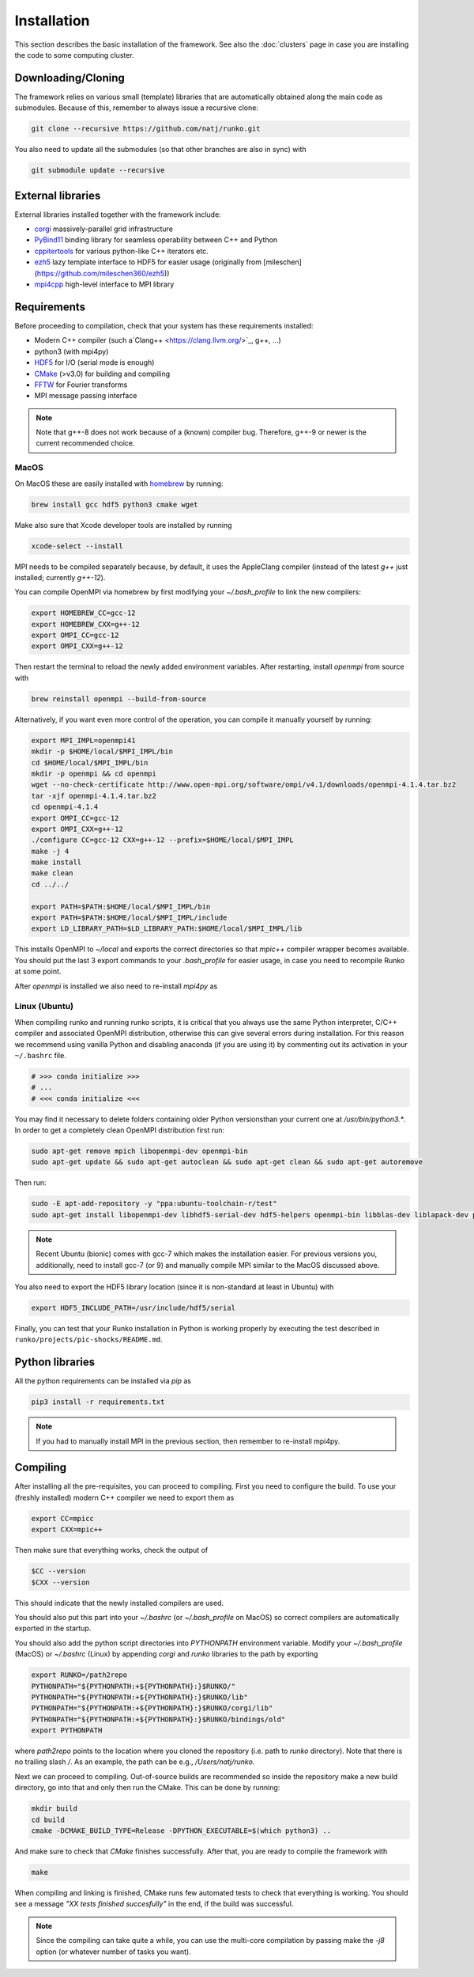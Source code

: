 Installation
############

This section describes the basic installation of the framework. See also the :doc:`clusters` page in case you are installing the code to some computing cluster.


Downloading/Cloning
===================

The framework relies on various small (template) libraries that are automatically obtained along the main code as submodules. Because of this, remember to always issue a recursive clone:

.. code-block:: bash

   git clone --recursive https://github.com/natj/runko.git

You also need to update all the submodules (so that other branches are also in sync) with

.. code-block:: bash

   git submodule update --recursive

External libraries
==================

External libraries installed together with the framework include:

* `corgi <https://github.com/natj/corgi>`_ massively-parallel grid infrastructure
* `PyBind11 <https://github.com/pybind/pybind11>`_ binding library for seamless operability between C++ and Python
* `cppitertools <https://github.com/ryanhaining/cppitertools>`_ for various python-like C++ iterators etc.
* `ezh5 <https://github.com/natj/ezh5>`_ lazy template interface to HDF5 for easier usage (originally from [mileschen](https://github.com/mileschen360/ezh5))
* `mpi4cpp <https://github.com/natj/mpi4cpp>`_ high-level interface to MPI library


Requirements
============

Before proceeding to compilation, check that your system has these requirements installed:

* Modern C++ compiler (such a`Clang++ <https://clang.llvm.org/>`_, g++, ...)
* python3 (with mpi4py)
* `HDF5 <https://support.hdfgroup.org/HDF5/>`_ for I/O (serial mode is enough)
* `CMake <https://cmake.org/>`_ (>v3.0) for building and compiling
* `FFTW <http://www.fftw.org/>`_ for Fourier transforms
* MPI message passing interface


.. note::

    Note that g++-8 does not work because of a (known) compiler bug. Therefore, g++-9 or newer is the current recommended choice.



MacOS
-----

On MacOS these are easily installed with `homebrew <https://brew.sh/>`_ by running:

.. code-block:: bash

   brew install gcc hdf5 python3 cmake wget


Make also sure that Xcode developer tools are installed by running

.. code-block:: bash

   xcode-select --install


MPI needs to be compiled separately because, by default, it uses the AppleClang compiler (instead of the latest `g++` just installed; currently `g++-12`). 

You can compile OpenMPI via homebrew by first modifying your `~/.bash_profile` to link the new compilers:

.. code-block:: bash

   export HOMEBREW_CC=gcc-12
   export HOMEBREW_CXX=g++-12
   export OMPI_CC=gcc-12
   export OMPI_CXX=g++-12

Then restart the terminal to reload the newly added environment variables. After restarting, install `openmpi` from source with

.. code-block:: bash

    brew reinstall openmpi --build-from-source



Alternatively, if you want even more control of the operation, you can compile it manually yourself by running:

.. code-block:: bash

   export MPI_IMPL=openmpi41
   mkdir -p $HOME/local/$MPI_IMPL/bin
   cd $HOME/local/$MPI_IMPL/bin
   mkdir -p openmpi && cd openmpi
   wget --no-check-certificate http://www.open-mpi.org/software/ompi/v4.1/downloads/openmpi-4.1.4.tar.bz2
   tar -xjf openmpi-4.1.4.tar.bz2
   cd openmpi-4.1.4
   export OMPI_CC=gcc-12
   export OMPI_CXX=g++-12
   ./configure CC=gcc-12 CXX=g++-12 --prefix=$HOME/local/$MPI_IMPL 
   make -j 4
   make install
   make clean
   cd ../../

   export PATH=$PATH:$HOME/local/$MPI_IMPL/bin
   export PATH=$PATH:$HOME/local/$MPI_IMPL/include
   export LD_LIBRARY_PATH=$LD_LIBRARY_PATH:$HOME/local/$MPI_IMPL/lib

This installs OpenMPI to `~/local` and exports the correct directories so that `mpic++` compiler wrapper becomes available. You should put the last 3 export commands to your `.bash_profile` for easier usage, in case you need to recompile Runko at some point.

After `openmpi` is installed we also need to re-install `mpi4py` as

.. code-block:: bash
   pip3 uninstall mpi4py
   pip3 install mpi4py


Linux (Ubuntu)
--------------

When compiling runko and running runko scripts, it is critical that you always use the same Python interpreter, C/C++ compiler and associated OpenMPI distribution, otherwise this can give several errors during installation. For this reason we recommend using vanilla Python and disabling anaconda (if you are using it) by commenting out its activation in your ``~/.bashrc`` file.

.. code-block:: bash

   # >>> conda initialize >>>
   # ...
   # <<< conda initialize <<<

You may find it necessary to delete folders containing older Python versionsthan your current one at `/usr/bin/python3.*`. In order to get a completely clean OpenMPI distribution first run:

.. code-block:: bash

   sudo apt-get remove mpich libopenmpi-dev openmpi-bin
   sudo apt-get update && sudo apt-get autoclean && sudo apt-get clean && sudo apt-get autoremove

Then run:

.. code-block:: bash

   sudo -E apt-add-repository -y "ppa:ubuntu-toolchain-r/test"
   sudo apt-get install libopenmpi-dev libhdf5-serial-dev hdf5-helpers openmpi-bin libblas-dev liblapack-dev python3 python3-pip

.. note::

   Recent Ubuntu (bionic) comes with gcc-7 which makes the installation easier. For previous versions you, additionally, need to install gcc-7 (or 9) and manually compile MPI similar to the MacOS discussed above.

You also need to export the HDF5 library location (since it is non-standard at least in Ubuntu) with

.. code-block:: bash

   export HDF5_INCLUDE_PATH=/usr/include/hdf5/serial

Finally, you can test that your Runko installation in Python is working properly by executing the test described in ``runko/projects/pic-shocks/README.md``.

Python libraries
================

All the python requirements can be installed via `pip` as

.. code-block:: bash

   pip3 install -r requirements.txt

.. note::

    If you had to manually install MPI in the previous section, then remember to re-install mpi4py.



Compiling
=========

After installing all the pre-requisites, you can proceed to compiling. First you need to configure the build. To use your (freshly installed) modern C++ compiler we need to export them as

.. code-block:: bash

   export CC=mpicc
   export CXX=mpic++

Then make sure that everything works, check the output of

.. code-block:: bash

   $CC --version
   $CXX --version

This should indicate that the newly installed compilers are used.


You should also put this part into your `~/.bashrc` (or `~/.bash_profile` on MacOS) so correct compilers are automatically exported in the startup.

You should also add the python script directories into `PYTHONPATH` environment variable. Modify your `~/.bash_profile` (MacOS) or `~/.bashrc` (Linux) by appending `corgi` and `runko` libraries to the path by exporting

.. code-block:: bash

    export RUNKO=/path2repo
    PYTHONPATH="${PYTHONPATH:+${PYTHONPATH}:}$RUNKO/"
    PYTHONPATH="${PYTHONPATH:+${PYTHONPATH}:}$RUNKO/lib"
    PYTHONPATH="${PYTHONPATH:+${PYTHONPATH}:}$RUNKO/corgi/lib"
    PYTHONPATH="${PYTHONPATH:+${PYTHONPATH}:}$RUNKO/bindings/old"
    export PYTHONPATH

where `path2repo` points to the location where you cloned the repository (i.e. path to `runko` directory). Note that there is no trailing slash `/`. As an example, the path can be e.g., `/Users/natj/runko`.


Next we can proceed to compiling. Out-of-source builds are recommended so inside the repository make a new build directory, go into that and only then run the CMake. This can be done by running:

.. code-block:: bash

   mkdir build
   cd build
   cmake -DCMAKE_BUILD_TYPE=Release -DPYTHON_EXECUTABLE=$(which python3) ..

And make sure to check that `CMake` finishes successfully. After that, you are ready to compile the framework with

.. code-block:: bash

   make

When compiling and linking is finished, CMake runs few automated tests to check that everything is working. You should see a message *"XX tests finished succesfully"* in the end, if the build was successful.


.. note::

    Since the compiling can take quite a while, you can use the multi-core compilation by passing make the `-j8` option (or whatever number of tasks you want).


